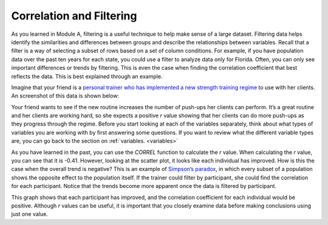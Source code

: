.. Copyright (C)  Google, Runestone Interactive LLC
   This work is licensed under the Creative Commons Attribution-ShareAlike 4.0
   International License. To view a copy of this license, visit
   http://creativecommons.org/licenses/by-sa/4.0/.

.. _filtering:

Correlation and Filtering
=========================

As you learned in Module A, filtering is a useful technique to help make sense
of a large dataset. Filtering data helps identify the similarities and
differences between groups and describe the relationships between variables.
Recall that a filter is a way of selecting a subset of rows based on a set of
column conditions. For example, if you have population data over the past ten
years for each state, you could use a filter to analyze data only for Florida.
Often, you can only see important differences or trends by filtering. This is
even the case when finding the correlation coefficient that best reflects the
data. This is best explained through an example.

Imagine that your friend is a `personal trainer who has implemented a new
strength training regime <https://drive.google.com/open?id=1kzEQ-JCgr0RLCb0ojl1HldF0irO_UzQO0PtxsjBRFtU>`_
to use with her clients. An screenshot of this data is shown below:


.. image:: figures/pushup_graph_and_data.png
  :align: center
  :alt: Screenshot of Sheet and scatter plot of participant pushup data.


Your friend wants to see if the new routine increases the number of push-ups her
clients can perform. It’s a great routine and her clients are working hard, so
she expects a positive *r* value showing that her clients can do more push-ups
as they progress through the regime. Before you start looking at each of the
variables separately, think about what types of variables you are working with
by first answering some questions. If you want to review what the different
variable types are, you can go back to the section on :ref:`variables.
<variables>`


.. mchoice:: participant_variable

   Question: What type of variable is Participant?

   - Categorical

     + Correct

   - Quantitative

     - Incorrect


.. mchoice:: date_variable

   Question: What type of variable is Number of Pushups?

   - Categorical

     - Incorrect: Because date is being graphed on the x-axis, it is being
       treated as a quantity, not a category.

   - Quantitative

     + Correct


As you have learned in the past, you can use the `CORREL` function to calculate
the *r* value. When calculating the *r* value, you can see that it is -0.41.
However, looking at the scatter plot, it looks like each individual has
improved. How is this the case when the overall trend is negative? This is
an example of `Simpson’s paradox <https://en.wikipedia.org/wiki/Simpson%27s_paradox>`_,
in which every subset of a population shows the opposite effect to the
population itself. If the trainer could filter by participant, she could find
the correlation for each participant. Notice that the trends become more
apparent once the data is filtered by participant.


.. image:: figures/participant_improvement.png
   :align: center
   :alt: Scatter plot with trend lines plotted for each participant.


This graph shows that each participant has improved, and the correlation
coefficient for each individual would be positive. Although *r* values can be
useful, it is important that you closely examine data before making conclusions
using just one value.

